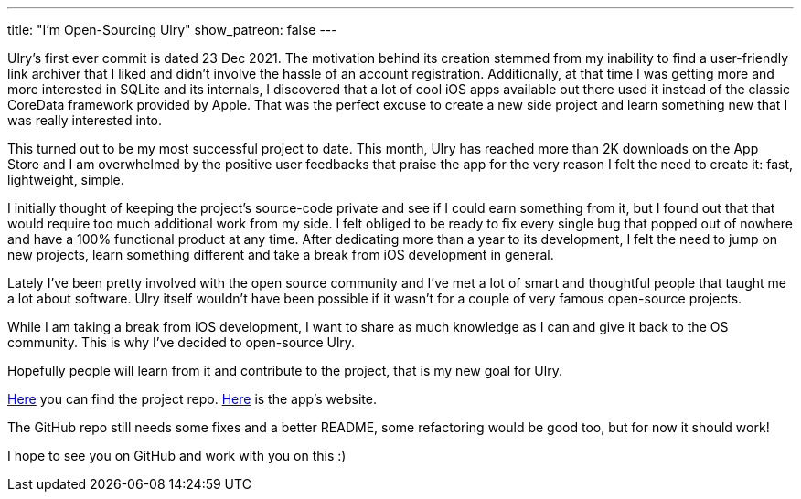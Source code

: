 ---
title: "I'm Open-Sourcing Ulry"
show_patreon: false
---

Ulry's first ever commit is dated 23 Dec 2021. The motivation behind its
creation stemmed from my inability to find a user-friendly link archiver that I
liked and didn't involve the hassle of an account registration.  Additionally,
at that time I was getting more and more interested in SQLite and its internals,
I discovered that a lot of cool iOS apps available out there used it instead of
the classic CoreData framework provided by Apple. That was the perfect excuse to
create a new side project and learn something new that I was really interested
into.

This turned out to be my most successful project to date. This month, Ulry has
reached more than 2K downloads on the App Store and I am overwhelmed by the
positive user feedbacks that praise the app for the very reason I felt the need
to create it: fast, lightweight, simple.

I initially thought of keeping the project's source-code private and see if I
could earn something from it, but I found out that that would require too much
additional work from my side. I felt obliged to be ready to fix every single bug
that popped out of nowhere and have a 100% functional product at any time. After
dedicating more than a year to its development, I felt the need to jump on new
projects, learn something different and take a break from iOS development in
general.

Lately I've been pretty involved with the open source community and I've met a
lot of smart and thoughtful people that taught me a lot about software. Ulry
itself wouldn't have been possible if it wasn't for a couple of very famous
open-source projects.

While I am taking a break from iOS development, I want to share as much
knowledge as I can and give it back to the OS community. This is why I've
decided to open-source Ulry. 

Hopefully people will learn from it and contribute to the project, that is my
new goal for Ulry.

https://github.com/mattrighetti/UlryApp[Here] you can find the project repo.
https://ulry.app[Here] is the app's website.

The GitHub repo still needs some fixes and a better README, some refactoring
would be good too, but for now it should work!

I hope to see you on GitHub and work with you on this :)